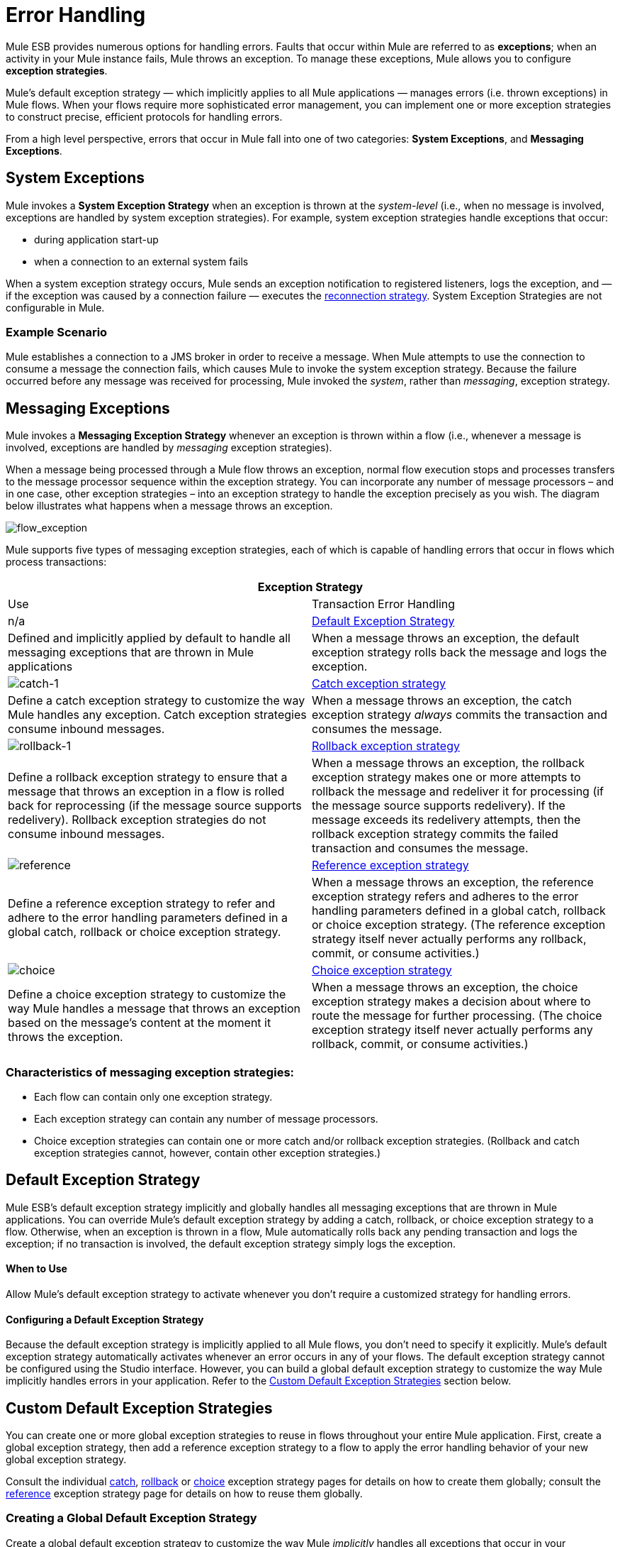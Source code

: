 = Error Handling
:keywords: error handling, exceptions, exception catching, exceptions

Mule ESB provides numerous options for handling errors. Faults that occur within Mule are referred to as *exceptions*; when an activity in your Mule instance fails, Mule throws an exception. To manage these exceptions, Mule allows you to configure *exception strategies*.

Mule’s default exception strategy — which implicitly applies to all Mule applications — manages errors (i.e. thrown exceptions) in Mule flows. When your flows require more sophisticated error management, you can implement one or more exception strategies to construct precise, efficient protocols for handling errors.

From a high level perspective, errors that occur in Mule fall into one of two categories: *System Exceptions*, and *Messaging Exceptions*.

== System Exceptions

Mule invokes a *System Exception Strategy* when an exception is thrown at the _system-level_ (i.e., when no message is involved, exceptions are handled by system exception strategies). For example, system exception strategies handle exceptions that occur:

* during application start-up

* when a connection to an external system fails

When a system exception strategy occurs, Mule sends an exception notification to registered listeners, logs the exception, and — if the exception was caused by a connection failure — executes the link:/mule-user-guide/v/3.8-m1/configuring-reconnection-strategies[reconnection strategy]. System Exception Strategies are not configurable in Mule.

=== Example Scenario

Mule establishes a connection to a JMS broker in order to receive a message. When Mule attempts to use the connection to consume a message the connection fails, which causes Mule to invoke the system exception strategy. Because the failure occurred before any message was received for processing, Mule invoked the _system_, rather than _messaging_, exception strategy.

== Messaging Exceptions

Mule invokes a *Messaging Exception Strategy* whenever an exception is thrown within a flow (i.e., whenever a message is involved, exceptions are handled by _messaging_ exception strategies).

When a message being processed through a Mule flow throws an exception, normal flow execution stops and processes transfers to the message processor sequence within the exception strategy. You can incorporate any number of message processors – and in one case, other exception strategies – into an exception strategy to handle the exception precisely as you wish. The diagram below illustrates what happens when a message throws an exception.

image:flow_exception.png[flow_exception]

Mule supports five types of messaging exception strategies, each of which is capable of handling errors that occur in flows which process transactions:

[width="100%",cols=",",options="header"]
|===
2+|Exception Strategy |Use |Transaction Error Handling
|n/a |<<Default Exception Strategy>> |Defined and implicitly applied by default to handle all messaging exceptions that are thrown in Mule applications |When a message throws an exception, the default exception strategy rolls back the message and logs the exception.
|image:catch-1.png[catch-1] |link:/mule-user-guide/v/3.8-m1/catch-exception-strategy[Catch exception strategy] |Define a catch exception strategy to customize the way Mule handles any exception. Catch exception strategies consume inbound messages. |When a message throws an exception, the catch exception strategy _always_ commits the transaction and consumes the message.
|image:rollback-1.png[rollback-1] |link:/mule-user-guide/v/3.8-m1/rollback-exception-strategy[Rollback exception strategy] |Define a rollback exception strategy to ensure that a message that throws an exception in a flow is rolled back for reprocessing (if the message source supports redelivery). Rollback exception strategies do not consume inbound messages. |When a message throws an exception, the rollback exception strategy makes one or more attempts to rollback the message and redeliver it for processing (if the message source supports redelivery). If the message exceeds its redelivery attempts, then the rollback exception strategy commits the failed transaction and consumes the message.
|image:reference.png[reference] |link:/mule-user-guide/v/3.8-m1/reference-exception-strategy[Reference exception strategy] |Define a reference exception strategy to refer and adhere to the error handling parameters defined in a global catch, rollback or choice exception strategy. |When a message throws an exception, the reference exception strategy refers and adheres to the error handling parameters defined in a global catch, rollback or choice exception strategy. (The reference exception strategy itself never actually performs any rollback, commit, or consume activities.)
|image:choice.png[choice] |link:/mule-user-guide/v/3.8-m1/choice-exception-strategy[Choice exception strategy] |Define a choice exception strategy to customize the way Mule handles a message that throws an exception based on the message’s content at the moment it throws the exception. |When a message throws an exception, the choice exception strategy makes a decision about where to route the message for further processing. (The choice exception strategy itself never actually performs any rollback, commit, or consume activities.)
|===

=== Characteristics of messaging exception strategies:

* Each flow can contain only one exception strategy.

* Each exception strategy can contain any number of message processors.

* Choice exception strategies can contain one or more catch and/or rollback exception strategies. (Rollback and catch exception strategies cannot, however, contain other exception strategies.)

== Default Exception Strategy

Mule ESB’s default exception strategy implicitly and globally handles all messaging exceptions that are thrown in Mule applications. You can override Mule’s default exception strategy by adding a catch, rollback, or choice exception strategy to a flow. Otherwise, when an exception is thrown in a flow, Mule automatically rolls back any pending transaction and logs the exception; if no transaction is involved, the default exception strategy simply logs the exception.

==== When to Use

Allow Mule’s default exception strategy to activate whenever you don’t require a customized strategy for handling errors.

==== Configuring a Default Exception Strategy

Because the default exception strategy is implicitly applied to all Mule flows, you don’t need to specify it explicitly. Mule’s default exception strategy automatically activates whenever an error occurs in any of your flows. The default exception strategy cannot be configured using the Studio interface. However, you can build a global default exception strategy to customize the way Mule implicitly handles errors in your application. Refer to the <<Custom Default Exception Strategies>> section below.

== Custom Default Exception Strategies

You can create one or more global exception strategies to reuse in flows throughout your entire Mule application. First, create a global exception strategy, then add a reference exception strategy to a flow to apply the error handling behavior of your new global exception strategy.

Consult the individual link:/mule-user-guide/v/3.8-m1/catch-exception-strategy[catch], link:/mule-user-guide/v/3.8-m1/rollback-exception-strategy[rollback] or link:/mule-user-guide/v/3.8-m1/choice-exception-strategy[choice] exception strategy pages for details on how to create them globally; consult the link:/mule-user-guide/v/3.8-m1/reference-exception-strategy[reference] exception strategy page for details on how to reuse them globally.

=== Creating a Global Default Exception Strategy

Create a global default exception strategy to customize the way Mule _implicitly_ handles all exceptions that occur in your application. To do so, you must first create a global catch, rollback or choice exception strategy for the global default exception strategy to reference. Then, create a global default exception strategy, configuring it to reference the other global exception strategy.

[tabs]
------
[tab,title="Studio Visual Editor"]
....
. Decide which type of exception strategy to configure to best meet your default exception strategy requirements: catch, rollback or choice.

. Follow the procedure detailed in one of the following documents to *create a global catch, rollback or choice exception strategy* for your global default strategy to reference:

* link:/mule-user-guide/v/3.8-m1/catch-exception-strategy[Catch Exception Strategy]

* link:/mule-user-guide/v/3.8-m1/choice-exception-strategy[Choice Exception Strategy]

* link:/mule-user-guide/v/3.8-m1/rollback-exception-strategy[Rollback Exception Strategy]

. In Studio, create a simple *Global Configuration* element (below, left), configure it to reference the global exception strategy you created in step 2 (below, right), then click *OK* to save.
+
image:global_config_all.png[global_config_all]

. Mule implicitly invokes your customized global exception strategy each time an exception is thrown in a flow in the application.
+
[TIP]
====
*Shortcut to Create a Global Exception Strategy*

You can create a global catch, rollback or choice exception strategy (i.e. access the Choose Global Type panel) from the *Global Configuration's* properties panel. Click on the **+* button next to the *Default Exception Strategy** drop-down combo box to create a global exception strategy.

image:global_access.png[global_access]
====
....
[tab,title="Studio XML Editor or Standalone"]
....

. Decide which type of exception strategy to configure to best meet your default exception strategy requirements: catch, rollback or choice.

. Follow the procedure detailed in one of the following documents to *create a global catch, rollback or choice exception strategy* for your global default strategy to reference:

* link:/mule-user-guide/v/3.8-m1/catch-exception-strategy[Catch Exception Strategy]

* link:/mule-user-guide/v/3.8-m1/choice-exception-strategy[Choice Exception Strategy]

* link:/mule-user-guide/v/3.8-m1/rollback-exception-strategy[Rollback Exception Strategy]
+
[source,xml, linenums]
----
<catch-exception-strategy name="Catch_ES_for_Default">
    <logger level="INFO" doc:name="Logger"/>
</catch-exception-strategy>
<http:listener-config name="HttpListenerConfiguration" host="localhost" port="8081" doc:name="HTTP Listener Configuration"/>
 
     
     
<flow name="Creation1Flow1" doc:name="Creation1Flow1">
    <http:listener config-ref="HttpListenerConfiguration" path="/" doc:name="HTTP"/>
    <cxf:jaxws-service doc:name="SOAP">
    </cxf:jaxws-service>
...
</flow>  
----
+
*View the Namespace*
+
[source,xml, linenums]
----
<mule xmlns:http="http://www.mulesoft.org/schema/mule/http" xmlns:cxf="http://www.mulesoft.org/schema/mule/cxf" xmlns="http://www.mulesoft.org/schema/mule/core" xmlns:doc="http://www.mulesoft.org/schema/mule/documentation" xmlns:spring="http://www.springframework.org/schema/beans" version="EE-3.4.0" xmlns:xsi="http://www.w3.org/2001/XMLSchema-instance" xsi:schemaLocation="http://www.springframework.org/schema/beans http://www.springframework.org/schema/beans/spring-beans-current.xsd
 
http://www.mulesoft.org/schema/mule/core http://www.mulesoft.org/schema/mule/core/current/mule.xsd
 
http://www.mulesoft.org/schema/mule/http http://www.mulesoft.org/schema/mule/http/current/mule-http.xsd
 
http://www.mulesoft.org/schema/mule/cxf http://www.mulesoft.org/schema/mule/cxf/current/mule-cxf.xsd">
----

. Add another global element, **`configuration`**, below the global exception strategy.

. To the configuration global element, add the attributes according to the table below. Refer to code sample below.
+
[width="50%",cols=",",options="header"]
|===
|Attribute |Value
|*defaultExceptionStrategy-ref* |name of your global exception strategy
|*doc:name* |unique name for the element, if you wish (not required for Standalone)
|*doc:description* |documentation for the element, if you wish
|===

+
[source,xml, linenums]
----
<catch-exception-strategy name="Catch_ES_for_Default" when="#[payload.null]">
    <logger level="INFO" doc:name="Logger"/>
</catch-exception-strategy>
    
<configuration defaultExceptionStrategy-ref="Catch_ES_for_Default" doc:name="Configuration" doc:description="Use as implicit default exception strategy."/>
 
<http:listener-config name="HttpListenerConfiguration" host="localhost" port="8081" doc:name="HTTP Listener Configuration"/>
 
    
     
<flow name="Creation1Flow1" doc:name="Creation1Flow1">
    <http:listener config-ref="HttpListenerConfiguration" path="/" doc:name="HTTP"/>
    <cxf:jaxws-service doc:name="SOAP">
    </cxf:jaxws-service>
...
</flow>  
----
....
------

== Other Ways of Handling Errors

=== Until Successful Scope

*Until Successful* behaves similarly to a rollback exception strategy. This scope attempts to route a message through its child flow until the message is processed successfully. However, you can define the maximum number of processing attempts the Until Successful scope undertakes before it reverts to handling the message as though it were an exception. You can configure a *Failure Expression*, an *Ack Expression*, or a *Dead Letter Queue Reference* to instruct the scope on how to manage messages that it cannot process. In this respect, Until Successful scope behavior is similar to a link:/mule-user-guide/v/3.8-m1/rollback-exception-strategy[rollback exception strategy]. Refer to the link:/mule-user-guide/v/3.8-m1/scopes[Scopes] documentation for details.

=== Exception Filter

Mule’s Exception filter stops normal flow execution when it discovers a message that contains a message in the `exceptionPayload` field. By comparison, an exception strategy typically stops normal flow execution when a message throws an exception in the flow. You can combine the two and configure the exception filter to stop normal flow execution _and_ throw an exception, which triggers the exception strategy. Refer to the link:/mule-user-guide/v/3.8-m1/filters[Filters documentation] for configuration details.

=== Reconnection Strategies

Mule’s *Reconnection Strategies* specify how a connector behaves when its connection fails. You can control how Mule attempts to reconnect by specifying a number of criteria: the type of exception, the number and frequency of reconnection attempts, the notifications generated, and more. With a reconnection strategy, you can better control the behavior of a failed connection by configuring it, for example, to reattempt the connection only once every 15 minutes, and to stop trying to reconnect after 10 attempts. Reconnection strategy behavior resembles that of exception strategies, but reconnection strategies provide instructions specifically for — and limited to — reconnection attempts. Refer to the link:/mule-user-guide/v/3.8-m1/configuring-reconnection-strategies[Reconnection Strategies documentation] for details.

=== CXF Error Handling

Web services that utilize CXF can implement Mule exception strategies (such as the Catch and Rollback exception strategies) that are compatible with CXF. Consult the link:/mule-user-guide/v/3.8-m1/cxf-error-handling[CXF Error Handling documentation] for details.

== See Also

* To understand how to configure Mule’s exception strategies to handle the most common error handling use cases, read link:/mule-user-guide/v/3.8-m1/exception-strategy-most-common-use-cases[Exception Strategy Most Common Use Cases].

